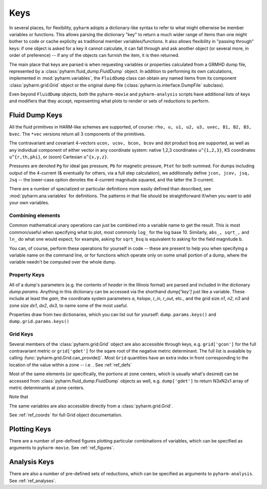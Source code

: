 
.. _keys:

Keys
====

In several places, for flexibility, ``pyharm`` adopts a dictionary-like syntax to refer to what might otherwise be member variables or functions. This allows parsing the dictionary "key" to return a much wider range of items than one might bother to code or cache explicity as traditional member variables/functions.  It also allows flexibility in "passing through" keys: if one object is asked for a key it cannot calculate, it can fall through and ask another object (or several more, in order of preference) -- if any of the objects can furnish the item, it is then returned.

The main place that keys are parsed is when requesting variables or properties calculated from a GRMHD dump file, represented by a :class:`pyharm.fluid_dump.FluidDump` object.  In addition to performing its own calculations, implemented in :mod:`pyharm.variables`, the ``FluidDump`` class can obtain any named items from its component :class:`pyharm.grid.Grid` object or the original dump file (:class:`pyharm.io.interface.DumpFile` subclass).

Even beyond ``FluidDump`` objects, both the ``pyharm-movie`` and ``pyharm-analysis`` scripts have additional lists of keys and modifiers that they accept, representing what plots to render or sets of reductions to perform.

Fluid Dump Keys
---------------

All the fluid primitives in HARM-like schemes are supported, of course: ``rho, u, u1, u2, u3, uvec, B1, B2, B3, bvec``. The ``*vec`` versions return all 3 components of the primitives.

The contravariant and covariant 4-vectors ``ucon, ucov, bcon, bcov`` and dot product ``bsq`` are supported, as well as any individual component of either vector in any coordinate system: native 1,2,3 coordinates ``u^{1,2,3}``, KS coordinates ``u^{r,th,phi}``, or (soon) Cartesian ``u^{x,y,z}``.

Pressures are denoted ``Pg`` for ideal gas pressure, ``Pb`` for magnetic pressure, ``Ptot`` for both summed.  For dumps including output of the 4-current (& eventually for others, via a full step calculation), we additionally define ``jcon, jcov, jsq, Jsq`` -- the lower-case option denotes the 4-current magnitude squared, and the latter the 3-current.

There are a number of specialized or particular definitions more easily defined than described, see :mod:`pyharm.ana.variables` for definitions.  The patterns in that file should be straightforward if/when you want to add your own variables.

Combining elements
~~~~~~~~~~~~~~~~~~
Common mathematical unary operations can just be combined into a variable name to get the result.  This is most common/useful when specifying what to plot, most commonly ``log_`` for the log base 10.  Similarly, ``abs_, sqrt_,`` and ``ln_`` do what one would expect; for example, asking for ``sqrt_bsq`` is equivalent to asking for the field magnitude ``b``.

You can, of course, perform these operations for yourself in code -- these are present to help you when specifying a variable name on the command line, or for functions which operate only on some small portion of a dump, where the variable needn't be computed over the whole dump.

Property Keys
~~~~~~~~~~~~~
All of a dump's parameters (e.g. the contents of `header` in the Illinois format) are parsed and included in the dictionary `dump.params`.  Anything in this dictionary can be accessed via the shorthand `dump['key']` just like a variable.  These include at least the `gam`, the coordinate system parameters `a`, `hslope`, `r_in`, `r_out`, etc., and the grid size `n1`, `n2`, `n3` and zone size `dx1`, `dx2`, `dx3`,  to name some of the most useful.

Properties draw from two dictionaries, which you can list out for yourself: ``dump.params.keys()`` and ``dump.grid.params.keys()``

Grid Keys
~~~~~~~~~
Several members of the :class:`pyharm.grid.Grid` object are also accessible through keys, e.g. ``grid['gcon']`` for the full contravariant metric or ``grid['gdet']`` for the sqare root of the negative metric determinant.  The full list is avaialble by calling :func:`pyharm.grid.Grid.can_provide()`.  Most ``Grid`` quantities have an extra index in front corresponding to the location of the value within a zone -- i.e. .  See :ref:`ref_defs`

Most of the same elements (or specifically, the portions at zone centers, which is usually what's desired) can be accessed from  :class:`pyharm.fluid_dump.FluidDump` objects as well, e.g. ``dump['gdet']`` to return N3xN2x1 array of metric determinants at zone centers.

Note that 

The same variables are also accessible directly from a :class:`pyharm.grid.Grid`.

See :ref:`ref_coords` for full Grid object documentation.

Plotting Keys
-------------
There are a number of pre-defined figures plotting particular combinations of variables, which can be specified as arguments to ``pyharm-movie``. See :ref:`ref_figures`.

Analysis Keys
-------------
There are also a number of pre-defined sets of reductions, which can be specified as arguments to ``pyharm-analysis``. See :ref:`ref_analyses`.
